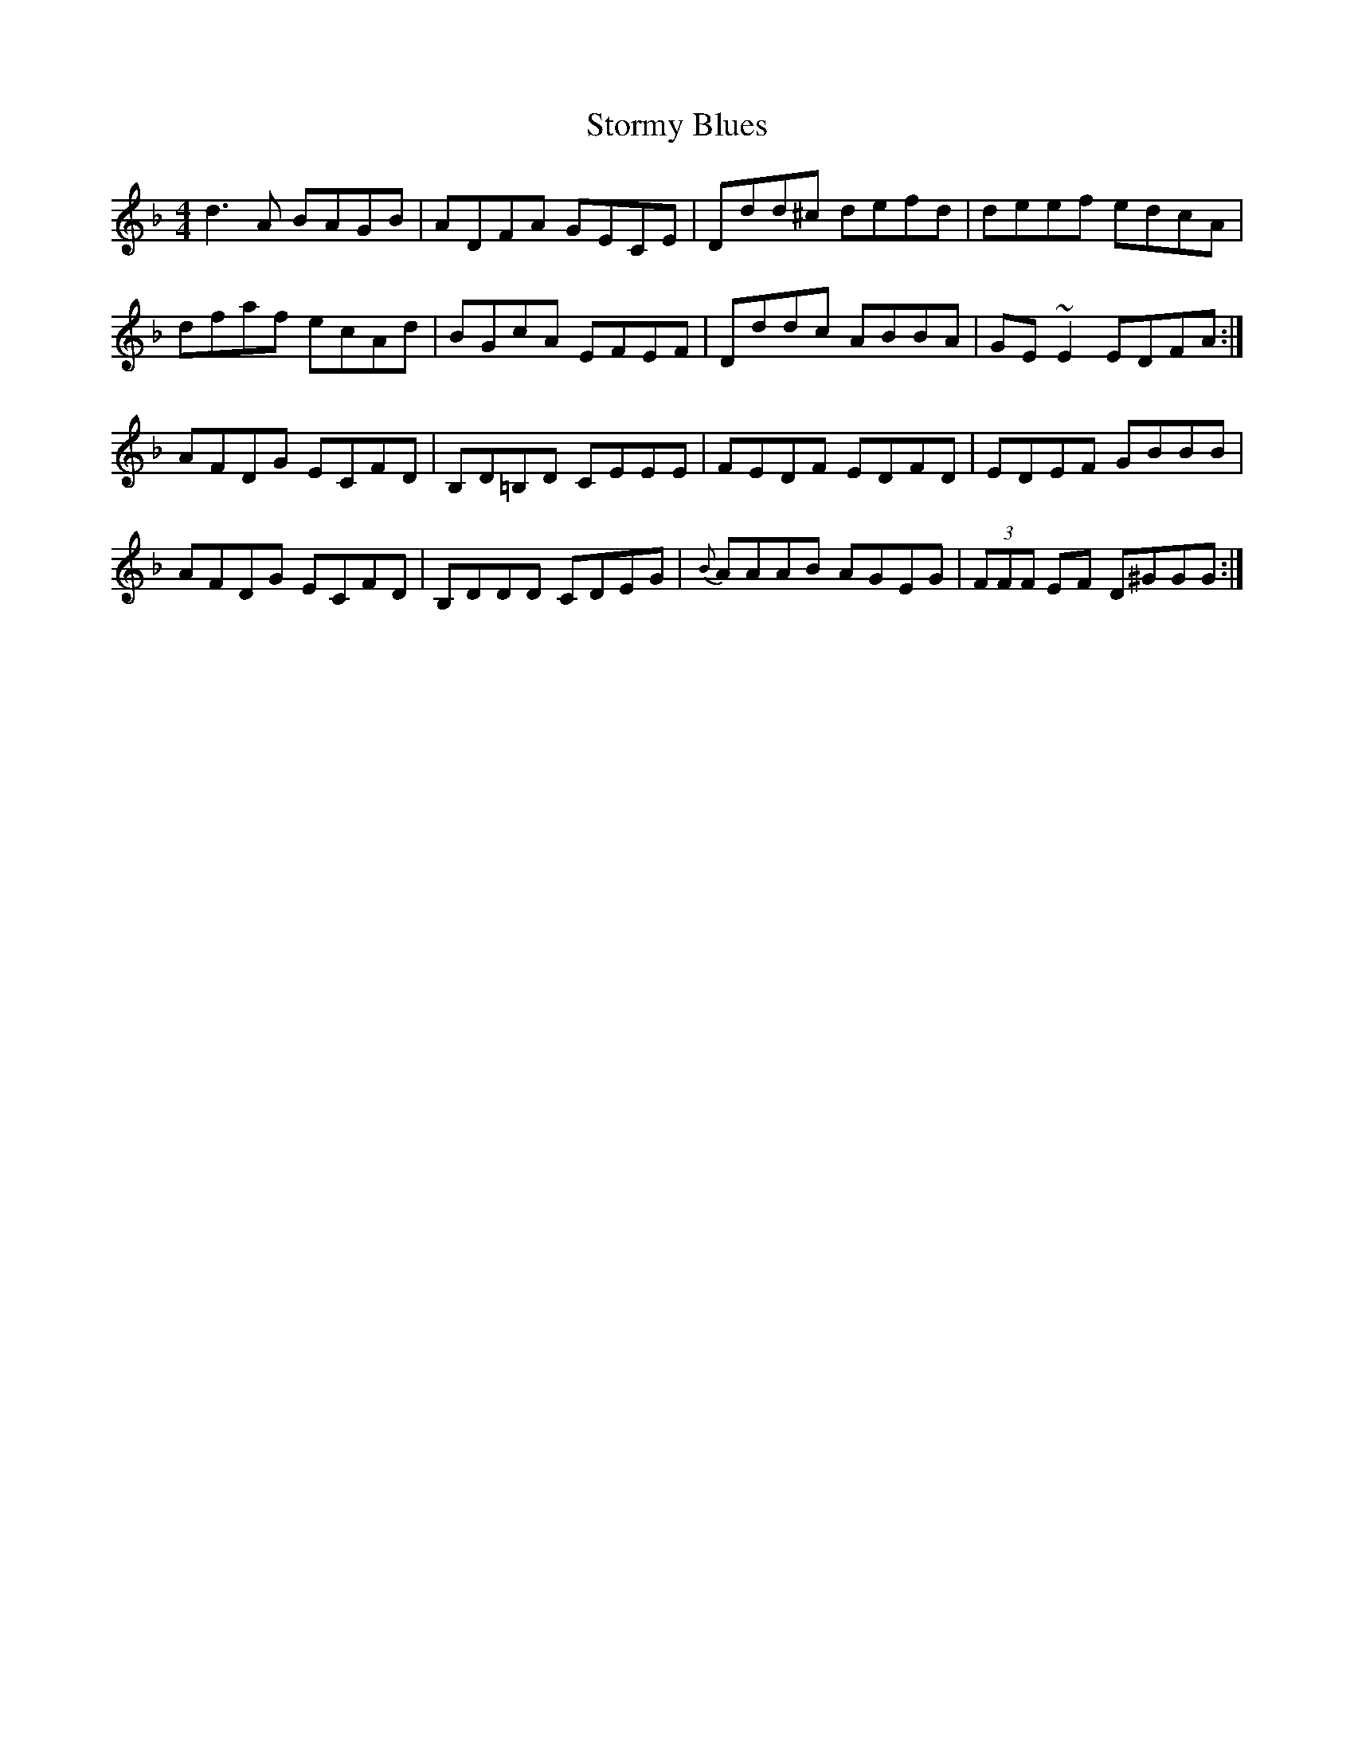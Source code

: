 X: 38640
T: Stormy Blues
R: reel
M: 4/4
K: Dminor
d3A BAGB|ADFA GECE|Ddd^c defd|deef edcA|
dfaf ecAd|BGcA EFEF|Dddc ABBA|GE~E2 EDFA:|
AFDG ECFD|B,D=B,D CEEE|FEDF EDFD|EDEF GBBB|
AFDG ECFD|B,DDD CDEG|{B}AAAB AGEG|(3FFF EF D^GGG:|

